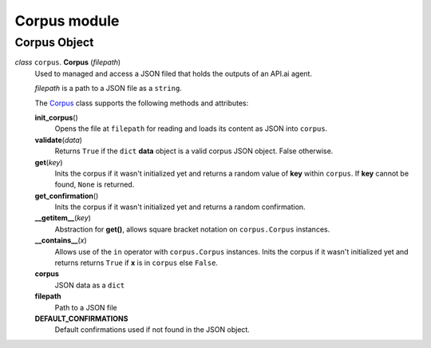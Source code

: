 ===============
 Corpus module
===============

Corpus Object
=============

.. _corpus:

*class* ``corpus``. **Corpus** (*filepath*)
  Used to managed and access a JSON filed that holds the outputs of an API.ai agent.

  *filepath* is a path to a JSON file as a ``string``.

  The `Corpus`_ class supports the following methods and attributes:

  **init_corpus**\()
    Opens the file at ``filepath`` for reading and loads its content as JSON into ``corpus``.

  **validate**\(*data*)
    Returns ``True`` if the ``dict`` **data** object is a valid corpus JSON object. False otherwise.

  **get**\(*key*)
    Inits the corpus if it wasn't initialized yet and returns a random value of **key** within ``corpus``.
    If **key** cannot be found, ``None`` is returned.

  **get_confirmation**\()
    Inits the corpus if it wasn't initialized yet and returns a random confirmation.

  **__getitem__**\(*key*)
    Abstraction for **get()**, allows square bracket notation on ``corpus.Corpus`` instances.

  **__contains__**\(*x*)
    Allows use of the ``in`` operator with ``corpus.Corpus`` instances.
    Inits the corpus if it wasn't initialized yet and returns returns ``True`` if **x** is in ``corpus`` else ``False``.

  **corpus**
    JSON data as a ``dict``

  **filepath**
    Path to a JSON file

  **DEFAULT_CONFIRMATIONS**
    Default confirmations used if not found in the JSON object.

